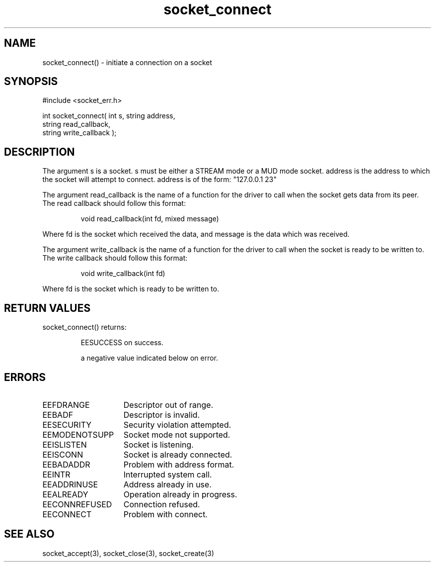 .\"initiate a connection on a socket
.TH socket_connect 3 "5 Sep 1994" MudOS "LPC Library Functions"

.SH NAME
socket_connect() - initiate a connection on a socket

.SH SYNOPSIS
.nf
#include <socket_err.h>

int socket_connect( int s, string address,
                    string read_callback,
                    string write_callback );

.SH DESCRIPTION
The argument s is a socket. s must be either a STREAM mode or a MUD mode
socket. address is the address to which the socket will attempt to connect.
address is of the form: "127.0.0.1 23"
.PP
The argument read_callback is the name of a function for the driver to
call when the socket gets data from its peer. The read callback should follow
this format:
.IP
void read_callback(int fd, mixed message)
.PP
Where fd is the socket which received the data, and message is the data
which was received.
.PP
The argument write_callback is the name of a function for the driver to
call when the socket is ready to be written to. The write callback should
follow this format:
.IP
void write_callback(int fd)
.PP
Where fd is the socket which is ready to be written to.

.SH RETURN VALUES
socket_connect() returns:
.IP
EESUCCESS on success.
.IP
a negative value indicated below on error.

.SH ERRORS
.TP 15
EEFDRANGE
Descriptor out of range.
.TP
EEBADF
Descriptor is invalid.
.TP
EESECURITY
Security violation attempted.
.TP
EEMODENOTSUPP
Socket mode not supported.
.TP
EEISLISTEN
Socket is listening.
.TP
EEISCONN
Socket is already connected.
.TP
EEBADADDR
Problem with address format.
.TP
EEINTR
Interrupted system call.
.TP
EEADDRINUSE
Address already in use.
.TP
EEALREADY
Operation already in progress.
.TP
EECONNREFUSED
Connection refused.
.TP
EECONNECT
Problem with connect.

.SH SEE ALSO
socket_accept(3), socket_close(3), socket_create(3)
